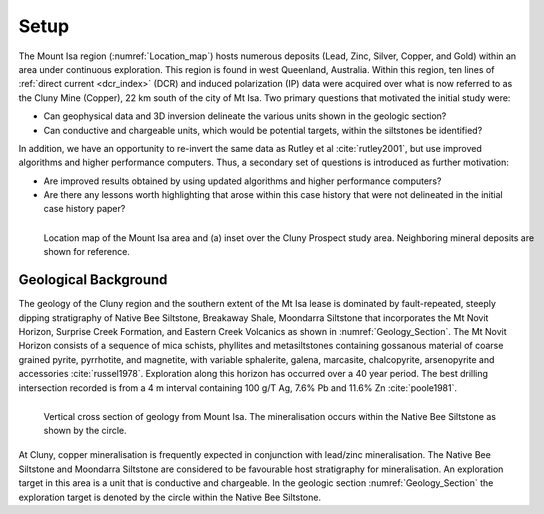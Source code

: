 .. _mt_isa_setp:

Setup
=====

The Mount Isa region (:numref:`Location_map`) hosts numerous deposits (Lead, Zinc, Silver, Copper, and Gold) within an area under continuous exploration. This region is found in west Queenland, Australia. Within this region, ten lines of :ref:`direct current <dcr_index>` (DCR) and induced polarization (IP) data were acquired over what is now referred to as the Cluny Mine (Copper), 22 km south of the city of Mt Isa. Two primary questions that motivated the initial study were:

- Can geophysical data and 3D inversion delineate the various units shown in the geologic section?
- Can conductive and chargeable units, which would be potential targets, within the siltstones be identified?

In addition, we have an opportunity to re-invert the same data as Rutley et al :cite:`rutley2001`, but use improved algorithms and higher performance computers. Thus, a secondary set of questions is introduced as further motivation:

- Are improved results obtained by using updated algorithms and higher performance computers?
- Are there any lessons worth highlighting that arose within this case history that were not delineated in the initial case history paper?


.. figure:: images/Location_Map_KDF.png
    :align: left
    :figwidth: 100%
    :name: Location_map

    Location map of the Mount Isa area and (a) inset over the Cluny Prospect study area. Neighboring mineral deposits are shown for reference.



Geological Background
---------------------

The geology of the Cluny region and the southern extent of the Mt Isa lease is dominated by fault-repeated, steeply dipping stratigraphy of Native Bee Siltstone, Breakaway Shale, Moondarra Siltstone that incorporates the Mt Novit Horizon, Surprise Creek Formation, and Eastern Creek Volcanics as shown in :numref:`Geology_Section`. The Mt Novit Horizon consists of a sequence of mica schists, phyllites and metasiltstones containing gossanous material of coarse grained pyrite, pyrrhotite, and magnetite, with variable sphalerite, galena, marcasite, chalcopyrite, arsenopyrite and accessories :cite:`russel1978`. Exploration along this horizon has occurred over a 40 year period. The best drilling intersection recorded is from a 4 m interval containing 100 g/T Ag, 7.6% Pb and 11.6% Zn :cite:`poole1981`.


.. figure:: ./images/Geological_Section_Paper.png
    :align: left
    :scale: 80%
    :name: Geology_Section

    Vertical cross section of geology from Mount Isa. The mineralisation occurs within the Native Bee Siltstone as shown by the circle.


At Cluny, copper mineralisation is frequently expected in conjunction with lead/zinc mineralisation. The Native Bee Siltstone and Moondarra Siltstone are considered to be favourable host stratigraphy for mineralisation. An exploration target in this area is a unit that is  conductive and chargeable. In the geologic section :numref:`Geology_Section`  the exploration
target is denoted by the circle within the Native Bee Siltstone. 


.. **References:**

..  .. bibliography:: ../../references.bib
..     :style: alpha
..     :encoding: latex+latin
..     :filter: docname in docnames
